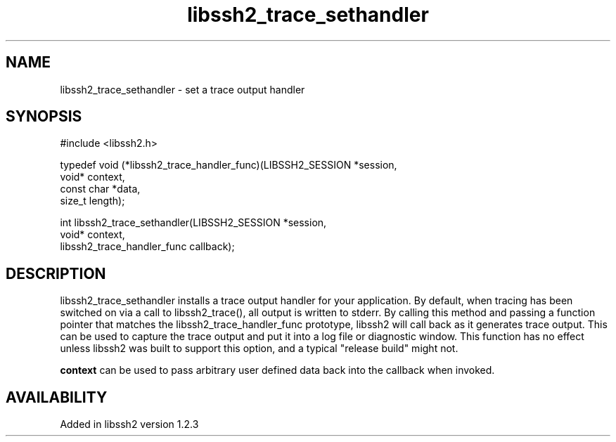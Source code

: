 .TH libssh2_trace_sethandler 3 "15 Jan 2010" "libssh2 1.2.3" "libssh2 manual"
.SH NAME
libssh2_trace_sethandler - set a trace output handler
.SH SYNOPSIS
.nf
#include <libssh2.h>

typedef void (*libssh2_trace_handler_func)(LIBSSH2_SESSION *session,
                                           void* context,
                                           const char *data,
                                           size_t length);

int libssh2_trace_sethandler(LIBSSH2_SESSION *session,
                             void* context,
                             libssh2_trace_handler_func callback);
.SH DESCRIPTION
libssh2_trace_sethandler installs a trace output handler for your application.
By default, when tracing has been switched on via a call to libssh2_trace(),
all output is written to stderr.  By calling this method and passing a
function pointer that matches the libssh2_trace_handler_func prototype,
libssh2 will call back as it generates trace output.  This can be used to
capture the trace output and put it into a log file or diagnostic window.
This function has no effect unless libssh2 was built to support this option,
and a typical "release build" might not.

\fBcontext\fP can be used to pass arbitrary user defined data back into the callback when invoked.
.SH AVAILABILITY
Added in libssh2 version 1.2.3
